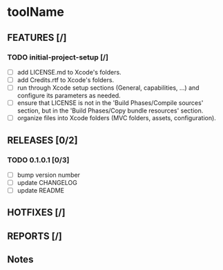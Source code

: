 * toolName

** FEATURES [/]
*** TODO initial-project-setup [/]
- [ ] add LICENSE.md to Xcode's folders.
- [ ] add Credits.rtf to Xcode's folders.
- [ ] run through Xcode setup sections (General, capabilities, ...) and configure its parameters as needed.
- [ ] ensure that LICENSE is not in the 'Build Phases/Compile sources' section, but in the 'Build Phases/Copy bundle resources' section.
- [ ] organize files into Xcode folders (MVC folders, assets, configuration).

** RELEASES [0/2]
*** TODO 0.1.0.1 [0/3]
- [ ] bump version number
- [ ] update CHANGELOG
- [ ] update README

** HOTFIXES [/]

** REPORTS [/]

** Notes
